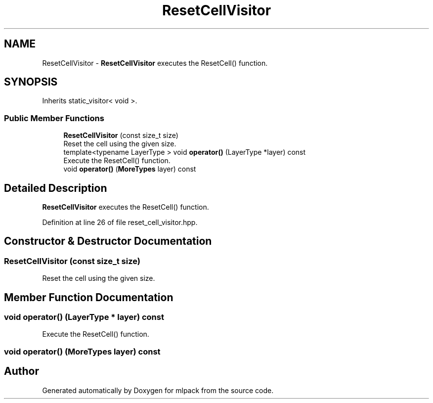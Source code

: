 .TH "ResetCellVisitor" 3 "Sun Aug 22 2021" "Version 3.4.2" "mlpack" \" -*- nroff -*-
.ad l
.nh
.SH NAME
ResetCellVisitor \- \fBResetCellVisitor\fP executes the ResetCell() function\&.  

.SH SYNOPSIS
.br
.PP
.PP
Inherits static_visitor< void >\&.
.SS "Public Member Functions"

.in +1c
.ti -1c
.RI "\fBResetCellVisitor\fP (const size_t size)"
.br
.RI "Reset the cell using the given size\&. "
.ti -1c
.RI "template<typename LayerType > void \fBoperator()\fP (LayerType *layer) const"
.br
.RI "Execute the ResetCell() function\&. "
.ti -1c
.RI "void \fBoperator()\fP (\fBMoreTypes\fP layer) const"
.br
.in -1c
.SH "Detailed Description"
.PP 
\fBResetCellVisitor\fP executes the ResetCell() function\&. 
.PP
Definition at line 26 of file reset_cell_visitor\&.hpp\&.
.SH "Constructor & Destructor Documentation"
.PP 
.SS "\fBResetCellVisitor\fP (const size_t size)"

.PP
Reset the cell using the given size\&. 
.SH "Member Function Documentation"
.PP 
.SS "void operator() (LayerType * layer) const"

.PP
Execute the ResetCell() function\&. 
.SS "void operator() (\fBMoreTypes\fP layer) const"


.SH "Author"
.PP 
Generated automatically by Doxygen for mlpack from the source code\&.
